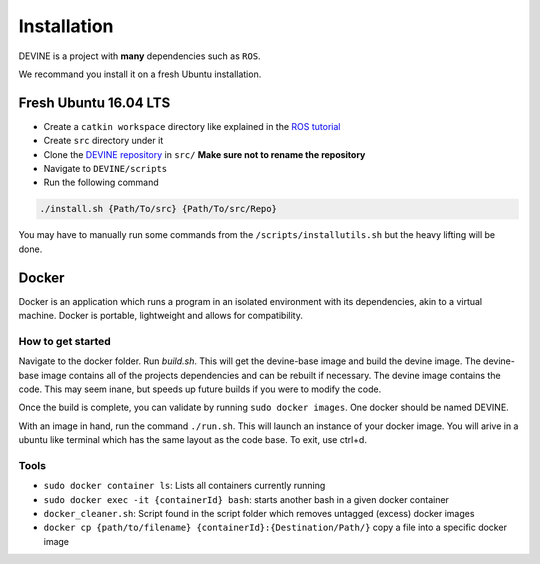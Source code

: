 Installation
############

DEVINE is a project with **many** dependencies such as ``ROS``. 

We recommand you install it on a fresh Ubuntu installation. 

Fresh Ubuntu 16.04 LTS
======================

* Create a ``catkin workspace`` directory like explained in the `ROS tutorial`_
* Create ``src`` directory under it
* Clone the `DEVINE repository`_ in ``src/`` **Make sure not to rename the repository**
* Navigate to ``DEVINE/scripts``
* Run the following command

.. code-block:: bash

    ./install.sh {Path/To/src} {Path/To/src/Repo} 

You may have to manually run some commands from the ``/scripts/installutils.sh`` but the heavy lifting will be done.

Docker
======

Docker is an application which runs a program in an isolated environment with its dependencies, akin to a virtual machine. Docker is portable, lightweight and allows for compatibility.

How to get started
------------------

Navigate to the docker folder. Run `build.sh`. This will get the devine-base image and build the devine image. The devine-base image contains all of the projects dependencies and can be rebuilt if necessary. The devine image contains the code. This may seem inane, but speeds up future builds if you were to modify the code.

Once the build is complete, you can validate by running ``sudo docker images``. One docker should be named DEVINE.

With an image in hand, run the command ``./run.sh``. This will launch an instance of your docker image. You will arive in a ubuntu like terminal which has the same layout as the code base. To exit, use ctrl+d. 

Tools
-----

* ``sudo docker container ls``: Lists all containers currently running
* ``sudo docker exec -it {containerId} bash``: starts another bash in a given docker container
* ``docker_cleaner.sh``: Script found in the script folder which removes untagged (excess) docker images
* ``docker cp {path/to/filename} {containerId}:{Destination/Path/}`` copy a file into a specific docker image

.. _DEVINE repository: https://github.com/FelixMartel/DEVINE
.. _ROS tutorial: https://wiki.ros.org/ROS/Tutorials/InstallingandConfiguringROSEnvironment
